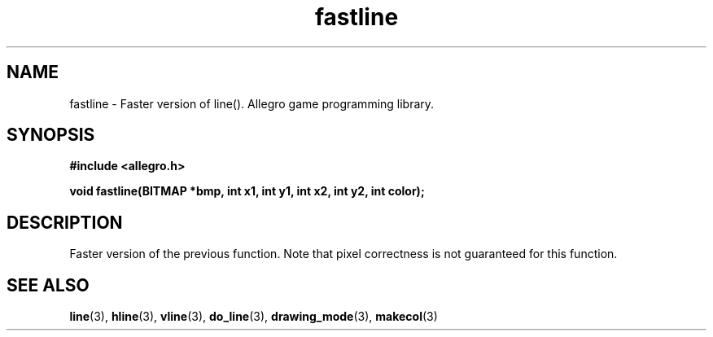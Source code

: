 .\" Generated by the Allegro makedoc utility
.TH fastline 3 "version 4.4.3" "Allegro" "Allegro manual"
.SH NAME
fastline \- Faster version of line(). Allegro game programming library.\&
.SH SYNOPSIS
.B #include <allegro.h>

.sp
.B void fastline(BITMAP *bmp, int x1, int y1, int x2, int y2, int color);
.SH DESCRIPTION
Faster version of the previous function. Note that pixel correctness is
not guaranteed for this function.

.SH SEE ALSO
.BR line (3),
.BR hline (3),
.BR vline (3),
.BR do_line (3),
.BR drawing_mode (3),
.BR makecol (3)

